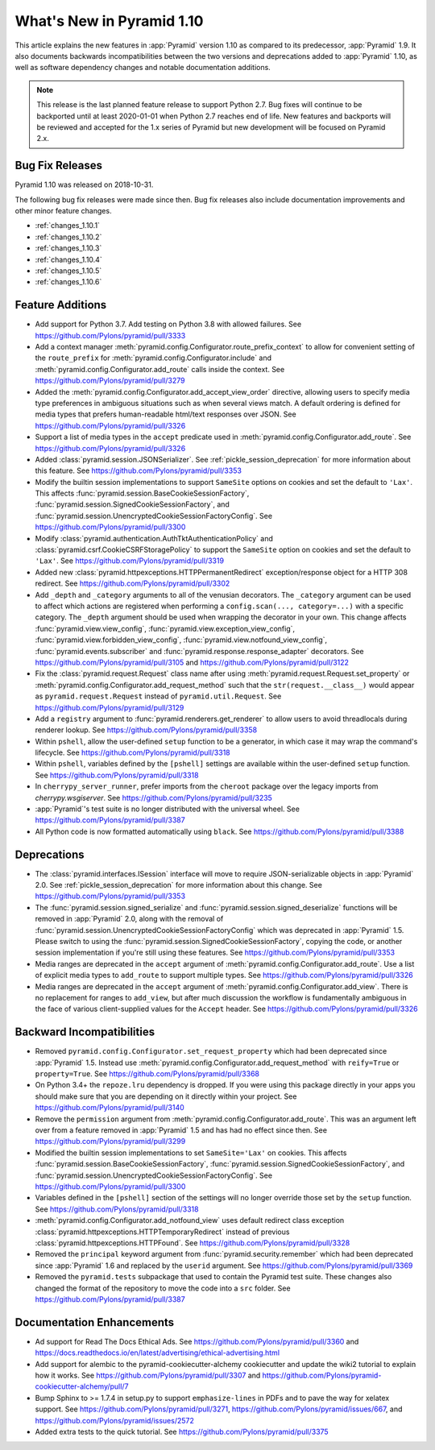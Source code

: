 What's New in Pyramid 1.10
==========================

This article explains the new features in :app:`Pyramid` version 1.10 as compared to its predecessor, :app:`Pyramid` 1.9. It also documents backwards incompatibilities between the two versions and deprecations added to :app:`Pyramid` 1.10, as well as software dependency changes and notable documentation additions.

.. note::

    This release is the last planned feature release to support Python 2.7.
    Bug fixes will continue to be backported until at least 2020-01-01 when Python 2.7 reaches end of life.
    New features and backports will be reviewed and accepted for the 1.x series of Pyramid but new development will be focused on Pyramid 2.x.

Bug Fix Releases
----------------

Pyramid 1.10 was released on 2018-10-31.

The following bug fix releases were made since then. Bug fix releases also include documentation improvements and other minor feature changes.

- :ref:`changes_1.10.1`
- :ref:`changes_1.10.2`
- :ref:`changes_1.10.3`
- :ref:`changes_1.10.4`
- :ref:`changes_1.10.5`
- :ref:`changes_1.10.6`

Feature Additions
-----------------

- Add support for Python 3.7. Add testing on Python 3.8 with allowed failures.
  See https://github.com/Pylons/pyramid/pull/3333

- Add a context manager :meth:`pyramid.config.Configurator.route_prefix_context` to allow for convenient setting of the ``route_prefix`` for :meth:`pyramid.config.Configurator.include` and :meth:`pyramid.config.Configurator.add_route` calls inside the context.
  See https://github.com/Pylons/pyramid/pull/3279

- Added the :meth:`pyramid.config.Configurator.add_accept_view_order` directive, allowing users to specify media type preferences in ambiguous situations such as when several views match.
  A default ordering is defined for media types that prefers human-readable html/text responses over JSON.
  See https://github.com/Pylons/pyramid/pull/3326

- Support a list of media types in the ``accept`` predicate used in :meth:`pyramid.config.Configurator.add_route`.
  See https://github.com/Pylons/pyramid/pull/3326

- Added :class:`pyramid.session.JSONSerializer`.
  See :ref:`pickle_session_deprecation` for more information about this feature.
  See https://github.com/Pylons/pyramid/pull/3353

- Modify the builtin session implementations to support ``SameSite`` options on cookies and set the default to ``'Lax'``.
  This affects :func:`pyramid.session.BaseCookieSessionFactory`, :func:`pyramid.session.SignedCookieSessionFactory`, and :func:`pyramid.session.UnencryptedCookieSessionFactoryConfig`.
  See https://github.com/Pylons/pyramid/pull/3300

- Modify :class:`pyramid.authentication.AuthTktAuthenticationPolicy` and :class:`pyramid.csrf.CookieCSRFStoragePolicy` to support the ``SameSite`` option on cookies and set the default to ``'Lax'``.
  See https://github.com/Pylons/pyramid/pull/3319

- Added new :class:`pyramid.httpexceptions.HTTPPermanentRedirect` exception/response object for a HTTP 308 redirect.
  See https://github.com/Pylons/pyramid/pull/3302

- Add ``_depth`` and ``_category`` arguments to all of the venusian decorators.
  The ``_category`` argument can be used to affect which actions are registered when performing a ``config.scan(..., category=...)`` with a specific category.
  The ``_depth`` argument should be used when wrapping the decorator in your own.
  This change affects :func:`pyramid.view.view_config`, :func:`pyramid.view.exception_view_config`, :func:`pyramid.view.forbidden_view_config`, :func:`pyramid.view.notfound_view_config`, :func:`pyramid.events.subscriber` and :func:`pyramid.response.response_adapter` decorators.
  See https://github.com/Pylons/pyramid/pull/3105 and https://github.com/Pylons/pyramid/pull/3122

- Fix the :class:`pyramid.request.Request` class name after using :meth:`pyramid.request.Request.set_property` or :meth:`pyramid.config.Configurator.add_request_method` such that the ``str(request.__class__)`` would appear as ``pyramid.request.Request`` instead of ``pyramid.util.Request``.
  See https://github.com/Pylons/pyramid/pull/3129

- Add a ``registry`` argument to :func:`pyramid.renderers.get_renderer` to allow users to avoid threadlocals during renderer lookup.
  See https://github.com/Pylons/pyramid/pull/3358

- Within ``pshell``, allow the user-defined ``setup`` function to be a generator, in which case it may wrap the command's lifecycle.
  See https://github.com/Pylons/pyramid/pull/3318

- Within ``pshell``, variables defined by the ``[pshell]`` settings are available within the user-defined ``setup`` function.
  See https://github.com/Pylons/pyramid/pull/3318

- In ``cherrypy_server_runner``, prefer imports from the ``cheroot`` package over the legacy imports from `cherrypy.wsgiserver`.
  See https://github.com/Pylons/pyramid/pull/3235

- :app:`Pyramid`'s test suite is no longer distributed with the universal wheel.
  See https://github.com/Pylons/pyramid/pull/3387

- All Python code is now formatted automatically using ``black``.
  See https://github.com/Pylons/pyramid/pull/3388

Deprecations
------------

- The :class:`pyramid.interfaces.ISession` interface will move to require JSON-serializable objects in :app:`Pyramid` 2.0. See :ref:`pickle_session_deprecation` for more information about this change.
  See https://github.com/Pylons/pyramid/pull/3353

- The :func:`pyramid.session.signed_serialize` and :func:`pyramid.session.signed_deserialize` functions will be removed in :app:`Pyramid` 2.0, along with the removal of :func:`pyramid.session.UnencryptedCookieSessionFactoryConfig` which was deprecated in :app:`Pyramid` 1.5.
  Please switch to using the :func:`pyramid.session.SignedCookieSessionFactory`, copying the code, or another session implementation if you're still using these features.
  See https://github.com/Pylons/pyramid/pull/3353

- Media ranges are deprecated in the ``accept`` argument of :meth:`pyramid.config.Configurator.add_route`.
  Use a list of explicit media types to ``add_route`` to support multiple types.
  See https://github.com/Pylons/pyramid/pull/3326

- Media ranges are deprecated in the ``accept`` argument of :meth:`pyramid.config.Configurator.add_view`.
  There is no replacement for ranges to ``add_view``, but after much discussion the workflow is fundamentally ambiguous in the face of various client-supplied values for the ``Accept`` header.
  See https://github.com/Pylons/pyramid/pull/3326

Backward Incompatibilities
--------------------------

- Removed ``pyramid.config.Configurator.set_request_property`` which had been deprecated since :app:`Pyramid` 1.5.
  Instead use :meth:`pyramid.config.Configurator.add_request_method` with ``reify=True`` or ``property=True``.
  See https://github.com/Pylons/pyramid/pull/3368

- On Python 3.4+ the ``repoze.lru`` dependency is dropped.
  If you were using this package directly in your apps you should make sure that you are depending on it directly within your project.
  See https://github.com/Pylons/pyramid/pull/3140

- Remove the ``permission`` argument from :meth:`pyramid.config.Configurator.add_route`.
  This was an argument left over from a feature removed in :app:`Pyramid` 1.5 and has had no effect since then.
  See https://github.com/Pylons/pyramid/pull/3299

- Modified the builtin session implementations to set ``SameSite='Lax'`` on cookies.
  This affects :func:`pyramid.session.BaseCookieSessionFactory`, :func:`pyramid.session.SignedCookieSessionFactory`, and :func:`pyramid.session.UnencryptedCookieSessionFactoryConfig`.
  See https://github.com/Pylons/pyramid/pull/3300

- Variables defined in the ``[pshell]`` section of the settings will no longer override those set by the ``setup`` function.
  See https://github.com/Pylons/pyramid/pull/3318

- :meth:`pyramid.config.Configurator.add_notfound_view` uses default redirect class exception :class:`pyramid.httpexceptions.HTTPTemporaryRedirect` instead of previous :class:`pyramid.httpexceptions.HTTPFound`.
  See https://github.com/Pylons/pyramid/pull/3328

- Removed the ``principal`` keyword argument from :func:`pyramid.security.remember` which had been deprecated since :app:`Pyramid` 1.6 and replaced by the ``userid`` argument.
  See https://github.com/Pylons/pyramid/pull/3369

- Removed the ``pyramid.tests`` subpackage that used to contain the Pyramid test suite.
  These changes also changed the format of the repository to move the code into a ``src`` folder.
  See https://github.com/Pylons/pyramid/pull/3387

Documentation Enhancements
--------------------------

- Ad support for Read The Docs Ethical Ads.
  See https://github.com/Pylons/pyramid/pull/3360 and https://docs.readthedocs.io/en/latest/advertising/ethical-advertising.html

- Add support for alembic to the pyramid-cookiecutter-alchemy cookiecutter and update the wiki2 tutorial to explain how it works.
  See https://github.com/Pylons/pyramid/pull/3307 and https://github.com/Pylons/pyramid-cookiecutter-alchemy/pull/7

- Bump Sphinx to >= 1.7.4 in setup.py to support ``emphasize-lines`` in PDFs and to pave the way for xelatex support.
  See https://github.com/Pylons/pyramid/pull/3271, https://github.com/Pylons/pyramid/issues/667, and https://github.com/Pylons/pyramid/issues/2572

- Added extra tests to the quick tutorial.
  See https://github.com/Pylons/pyramid/pull/3375

